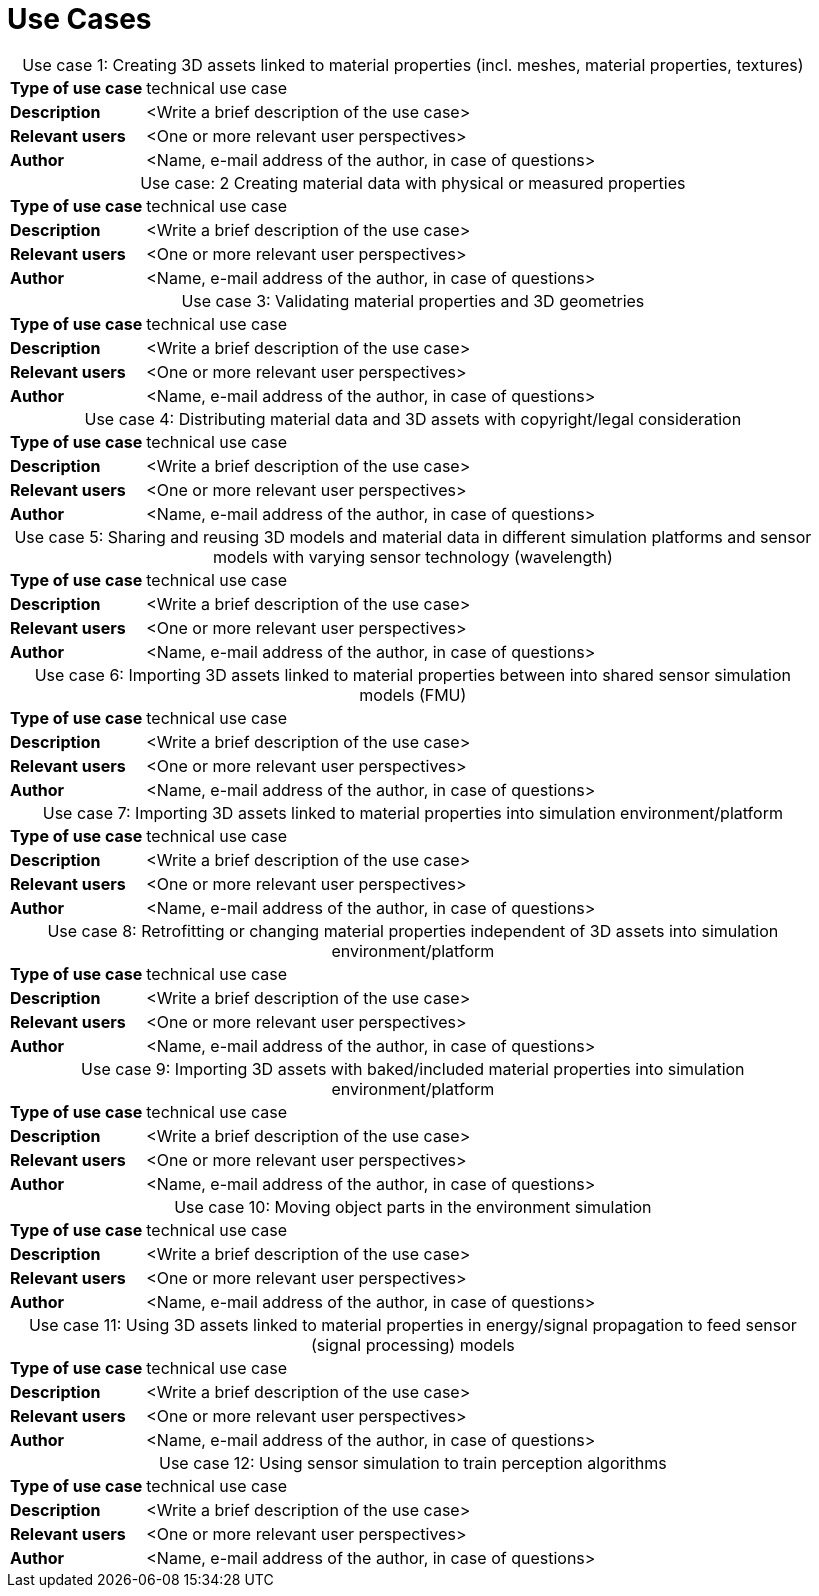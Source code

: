 

= Use Cases

////
Use cases in the context of ASAM standards describe the external behavior of the standardized system, that is, the interaction of the system with a user or another system.
The description of use cases is particularly useful for explaining the motivation for:

* New standards
* Development projects for a new major version of a standard
* Development projects for adding features to a minor version of a standard

Use cases are divided in three groups that view the standard from different perspectives.
A project proposal should consider all three perspectives in order to provide a comprehensive overview.

* *Business use cases* describe an economic advantage, a corporate requirement, a process, a method, or an element in a larger tool chain, which involves many people within one company or across multiple companies that have a customer-supplier relationship.

* *End user use cases* describe a requirement, process, method, or element of a tool chain that are handled by users who work with the standard.

* *Technical use cases* describe technical requirements for the operation and interoperability of technical systems, such as tools, test systems, or application software, which the standard supports.
////

[cols="1,5",caption='Use case 1: ']
.Creating 3D assets linked to material  properties (incl. meshes, material properties, textures)
|===
|*Type of use case*     |technical use case
|*Description*          |<Write a brief description of the use case>
|*Relevant users*       |<One or more relevant user perspectives>
|*Author*               |<Name, e-mail address of the author, in case of questions>
|===

[cols="1,5",caption='Use case: 2 ']
.Creating material data with physical or measured properties
|===
|*Type of use case*     |technical use case
|*Description*          |<Write a brief description of the use case>
|*Relevant users*       |<One or more relevant user perspectives>
|*Author*               |<Name, e-mail address of the author, in case of questions>
|===

[cols="1,5",caption='Use case 3: ']
.Validating material properties and 3D geometries
|===
|*Type of use case*     |technical use case
|*Description*          |<Write a brief description of the use case>
|*Relevant users*       |<One or more relevant user perspectives>
|*Author*               |<Name, e-mail address of the author, in case of questions>
|===

[cols="1,5",caption='Use case 4: ']
.Distributing material data and 3D assets with copyright/legal consideration
|===
|*Type of use case*     |technical use case
|*Description*          |<Write a brief description of the use case>
|*Relevant users*       |<One or more relevant user perspectives>
|*Author*               |<Name, e-mail address of the author, in case of questions>
|===

[cols="1,5",caption='Use case 5: ']
.Sharing and reusing 3D models and material data in different simulation platforms and sensor models with varying sensor technology (wavelength)
|===
|*Type of use case*     |technical use case
|*Description*          |<Write a brief description of the use case>
|*Relevant users*       |<One or more relevant user perspectives>
|*Author*               |<Name, e-mail address of the author, in case of questions>
|===

[cols="1,5",caption='Use case 6: ']
.Importing 3D assets linked to material properties between into shared sensor simulation models (FMU)
|===
|*Type of use case*     |technical use case
|*Description*          |<Write a brief description of the use case>
|*Relevant users*       |<One or more relevant user perspectives>
|*Author*               |<Name, e-mail address of the author, in case of questions>
|===

[cols="1,5",caption='Use case 7: ']
.Importing 3D assets linked to material  properties into simulation environment/platform
|===
|*Type of use case*     |technical use case
|*Description*          |<Write a brief description of the use case>
|*Relevant users*       |<One or more relevant user perspectives>
|*Author*               |<Name, e-mail address of the author, in case of questions>
|===

[cols="1,5",caption='Use case 8: ']
.Retrofitting or changing material  properties independent of 3D assets into simulation environment/platform
|===
|*Type of use case*     |technical use case
|*Description*          |<Write a brief description of the use case>
|*Relevant users*       |<One or more relevant user perspectives>
|*Author*               |<Name, e-mail address of the author, in case of questions>
|===

[cols="1,5",caption='Use case 9: ']
.Importing 3D assets with baked/included material properties into simulation environment/platform
|===
|*Type of use case*     |technical use case
|*Description*          |<Write a brief description of the use case>
|*Relevant users*       |<One or more relevant user perspectives>
|*Author*               |<Name, e-mail address of the author, in case of questions>
|===

[cols="1,5",caption='Use case 10: ']
.Moving object parts in the environment simulation
|===
|*Type of use case*     |technical use case
|*Description*          |<Write a brief description of the use case>
|*Relevant users*       |<One or more relevant user perspectives>
|*Author*               |<Name, e-mail address of the author, in case of questions>
|===

[cols="1,5",caption='Use case 11: ']
.Using 3D assets linked to material properties in energy/signal propagation to feed sensor (signal processing)  models
|===
|*Type of use case*     |technical use case
|*Description*          |<Write a brief description of the use case>
|*Relevant users*       |<One or more relevant user perspectives>
|*Author*               |<Name, e-mail address of the author, in case of questions>
|===

[cols="1,5",caption='Use case 12: ']
.Using  sensor simulation to train perception algorithms
|===
|*Type of use case*     |technical use case
|*Description*          |<Write a brief description of the use case>
|*Relevant users*       |<One or more relevant user perspectives>
|*Author*               |<Name, e-mail address of the author, in case of questions>
|===


////
== User stories (optional)
It might be useful for new projects to extend use cases to user stories.
User stories provide a more comprehensive picture of user needs.
Use the following template:

_As a <user role>, I want to <do>, <have>, <use> something because / in order to..._

Example: As an AV/ADAS developer, I want to search, review and reuse scenarios built by other companies, because we rely on specialized external suppliers for scenario data for our development activities.
////

